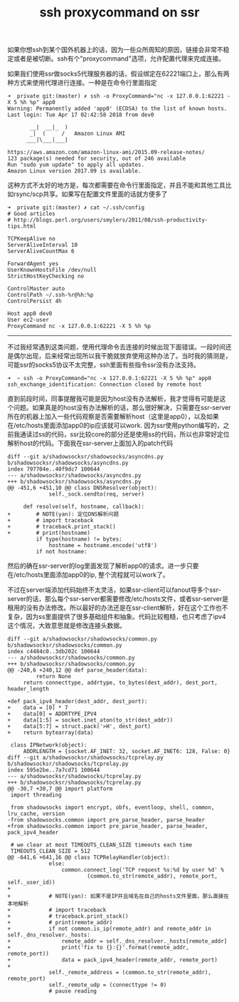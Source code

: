 #+title: ssh proxycommand on ssr

如果你想ssh到某个国外机器上的话，因为一些众所周知的原因，链接会非常不稳定或者是被切断。ssh有个"proxycommand"选项，允许配置代理来完成连接。

如果我们使用ssr做socks5代理服务器的话，假设绑定在62221端口上，那么有两种方式来使用代理进行连接。一种是在命令行里面指定
#+BEGIN_EXAMPLE
➜  private git:(master) ✗ ssh -o ProxyCommand="nc -x 127.0.0.1:62221 -X 5 %h %p" app0
Warning: Permanently added 'app0' (ECDSA) to the list of known hosts.
Last login: Tue Apr 17 02:42:58 2018 from dev0

       __|  __|_  )
       _|  (     /   Amazon Linux AMI
      ___|\___|___|

https://aws.amazon.com/amazon-linux-ami/2015.09-release-notes/
123 package(s) needed for security, out of 246 available
Run "sudo yum update" to apply all updates.
Amazon Linux version 2017.09 is available.
#+END_EXAMPLE

这种方式不太好的地方是，每次都需要在命令行里面指定，并且不能和其他工具比如rsync/scp共享。如果写在配置文件里面的话就方便多了
#+BEGIN_EXAMPLE
➜  private git:(master) ✗ cat ~/.ssh/config
# Good articles
# http://blogs.perl.org/users/smylers/2011/08/ssh-productivity-tips.html

TCPKeepAlive no
ServerAliveInterval 10
ServerAliveCountMax 6

ForwardAgent yes
UserKnownHostsFile /dev/null
StrictHostKeyChecking no

ControlMaster auto
ControlPath ~/.ssh-%r@%h:%p
ControlPersist 4h

Host app0 dev0
User ec2-user
ProxyCommand nc -x 127.0.0.1:62221 -X 5 %h %p
#+END_EXAMPLE

-----

不过我经常遇到这类问题，使用代理命令去连接的时候出现下面错误。一段时间还是偶尔出现，后来经常出现所以我干脆就放弃使用这种办法了。当时我的猜测是，可能ssr的socks5协议不太完整，ssh里面有些指令ssr没有办法支持。
#+BEGIN_EXAMPLE
➜  ~ ssh -o ProxyCommand="nc -x 127.0.0.1:62221 -X 5 %h %p" app0
ssh_exchange_identification: Connection closed by remote host
#+END_EXAMPLE

直到前段时间，同事提醒我可能是因为host没有办法解析，我才觉得有可能是这个问题。如果真是的host没有办法解析的话，那么很好解决，只需要在ssr-server所在的机器上加入一些代码观察是否需要解析host（这里是app0），以及如果在/etc/hosts里面添加app0的ip应该就可以work. 因为ssr使用python编写的，之前我通读过ss的代码，ssr比较core的部分还是使用ss的代码，所以也非常好定位解析host的代码。下面我在ssr-server上面加入的patch代码
#+BEGIN_SRC Patch
diff --git a/shadowsocksr/shadowsocks/asyncdns.py b/shadowsocksr/shadowsocks/asyncdns.py
index 797704e..40f9dc7 100644
--- a/shadowsocksr/shadowsocks/asyncdns.py
+++ b/shadowsocksr/shadowsocks/asyncdns.py
@@ -451,6 +451,10 @@ class DNSResolver(object):
             self._sock.sendto(req, server)

     def resolve(self, hostname, callback):
+        # NOTE(yan): 定位DNS解析问题
+        # import traceback
+        # traceback.print_stack()
+        # print(hostname)
         if type(hostname) != bytes:
             hostname = hostname.encode('utf8')
         if not hostname:
#+END_SRC
然后的确在ssr-server的log里面发现了解析app0的请求。进一步只要在/etc/hosts里面添加app0的ip, 整个流程就可以work了。

不过在server端添加代码始终不太灵活，如果ssr-client可以fanout导多个ssr-server的话，那么每个ssr-server都需要修改/etc/hosts文件，或者ssr-server是租用的没有办法修改。所以最好的办法还是在ssr-client解析，好在这个工作也不复杂，因为ss里面提供了很多基础组件和抽象。代码比较粗糙，也只考虑了ipv4这个情况，大致意思就是修改连接头数据。
#+BEGIN_SRC Patch
diff --git a/shadowsocksr/shadowsocks/common.py b/shadowsocksr/shadowsocks/common.py
index c4484c0..3db202c 100644
--- a/shadowsocksr/shadowsocks/common.py
+++ b/shadowsocksr/shadowsocks/common.py
@@ -240,6 +240,12 @@ def parse_header(data):
         return None
     return connecttype, addrtype, to_bytes(dest_addr), dest_port, header_length

+def pack_ipv4_header(dest_addr, dest_port):
+    data = [0] * 7
+    data[0] = ADDRTYPE_IPV4
+    data[1:5] = socket.inet_aton(to_str(dest_addr))
+    data[5:7] = struct.pack('>H', dest_port)
+    return bytearray(data)

 class IPNetwork(object):
     ADDRLENGTH = {socket.AF_INET: 32, socket.AF_INET6: 128, False: 0}
diff --git a/shadowsocksr/shadowsocks/tcprelay.py b/shadowsocksr/shadowsocks/tcprelay.py
index 595e2be..7a7cd71 100644
--- a/shadowsocksr/shadowsocks/tcprelay.py
+++ b/shadowsocksr/shadowsocks/tcprelay.py
@@ -30,7 +30,7 @@ import platform
 import threading

 from shadowsocks import encrypt, obfs, eventloop, shell, common, lru_cache, version
-from shadowsocks.common import pre_parse_header, parse_header
+from shadowsocks.common import pre_parse_header, parse_header, pack_ipv4_header

 # we clear at most TIMEOUTS_CLEAN_SIZE timeouts each time
 TIMEOUTS_CLEAN_SIZE = 512
@@ -641,6 +641,16 @@ class TCPRelayHandler(object):
             else:
                 common.connect_log('TCP request %s:%d by user %d' %
                         (common.to_str(remote_addr), remote_port, self._user_id))
+
+            # NOTE(yan): 如果不是IP并且域名在自己的hosts文件里面，那么直接在本地解析
+            # import traceback
+            # traceback.print_stack()
+            # print(remote_addr)
+            if not common.is_ip(remote_addr) and remote_addr in self._dns_resolver._hosts:
+                remote_addr = self._dns_resolver._hosts[remote_addr]
+                print('fix to {}:{}'.format(remote_addr, remote_port))
+                data = pack_ipv4_header(remote_addr, remote_port)
+
             self._remote_address = (common.to_str(remote_addr), remote_port)
             self._remote_udp = (connecttype != 0)
             # pause reading
#+END_SRC